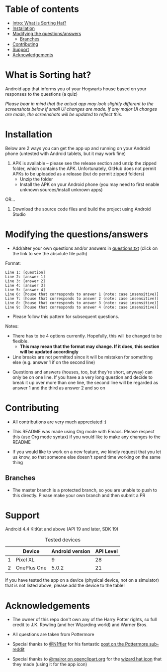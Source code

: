 * Table of contents
  - [[https://github.com/knjk04/SortingHat/tree/feature#what-is-sorting-hat][Intro: What is Sorting Hat?]]
  - [[https://github.com/knjk04/SortingHat#installation][Installation]]
  - [[https://github.com/knjk04/SortingHat/tree/feature#modifying-the-questionsanswers][Modifying the questions/answers]]
    - [[https://github.com/knjk04/SortingHat/tree/feature#branches][Branches]]
  - [[https://github.com/knjk04/SortingHat/tree/feature#contributing][Contributing]]
  - [[https://github.com/knjk04/SortingHat/tree/feature#support][Support]]
  - [[https://github.com/knjk04/SortingHat/tree/feature#acknowledgements][Acknowledgements]]

* What is Sorting hat?
  Android app that informs you of your Hogwarts house based on your responses to the questions (a quiz)

  /Please bear in mind that the actual app may look slightly different to the screenshots below if small UI changes are made./
  /If any major UI changes are made, the screenshots will be updated to reflect this./

  [[file:repoMedia/allQuarterRes.png]]

* Installation
  Below are 2 ways you can get the app up and running on your Android phone (untested with Android tablets, but it may work fine)

  1. APK is available -- please see the release section and unzip the zipped folder, which contains the APK. Unfortunately, GitHub does not permit
     APKs to be uploaded as a release (but do permit zipped folders)
    - Unzip the folder
    - Install the APK on your Android phone (you may need to first enable unknown sources/install unknown apps)
      
  OR...


  2. Download the source code files and build the project using Android Studio

* Modifying the questions/answers
  - Add/alter your own questions and/or answers in [[https://github.com/knjk04/SortingHat/blob/feature/app/src/main/res/raw/questions.txt][questions.txt]] (click on the link to see the absolute file path)

  Format:
  #+BEGIN_SRC
  Line 1: [question]
  Line 2: [answer 1]
  Line 3: [answer 2]
  Line 4: [answer 3]
  Line 5: [answer 4]
  Line 6: [house that corresponds to answer 1 (note: case insensitive)]
  Line 7: [house that corresponds to answer 2 (note: case insensitive)]
  Line 8: [house that corresponds to answer 3 (note: case insensitive)]
  Line 9: [house that corresponds to answer 4 (note: case insensitive)]
  #+END_SRC

  - Please follow this pattern for subsequent questions. 

  
  Notes:
  - There has to be 4 options currently. Hopefully, this will be changed to be flexible.
    - *This may mean that the format may change. If it does, this section will be updated accordingly*


  - Line breaks are not permitted since it will be mistaken for something else (e.g. answer 1 if on the second line)  


  - Questions and answers (houses, too, but they're short, anyway) can only be on one line. If you have a a very long question
    and decide to break it up over more than one line, the second line will be regarded as answer 1 and the third as answer 2 and so on

* Contributing
  - All contributions are very much appreciated :) 


  - This README was made using Org mode with Emacs. Please respect this (use Org mode syntax) if you would like to make 
    any changes to the README


  - If you would like to work on a new feature, we kindly request that you let us know, so that someone else doesn't spend time
    working on the same thing


**    Branches
    - The master branch is a protected branch, so you are unable to push to this directly. Please make your own branch and then submit a PR

* Support
  Android 4.4 KitKat and above (API 19 and later, SDK 19)
  
  #+CAPTION: Tested devices
|   | Device      | Android version | API Level |
|---+-------------+-----------------+-----------|
| 1 | Pixel XL    |               9 |        28 |
| 2 | OnePlus One |           5.0.2 |        21 |


  If you have tested the app on a device (physical device, not on a simulator) that is not listed above, please add the device to the table!

* Acknowledgements
  - The owner of this repo  don't own any of the Harry Potter rights, so full credit to J.K. Rowling (and her Wizarding world) and Warner Bros.


  - All questions are taken from Pottermore


  - Special thanks to [[https://www.reddit.com/user/N1ffler][@N1ffler]] for his fantastic [[https://www.reddit.com/r/Pottermore/comments/44os14/pottermore_sorting_hat_quiz_analysis/][post on the Pottermore sub-reddit]]


  - Special thanks to [[https://openclipart.org/user-detail/mairor][@mairor on openclipart.org]] for the [[https://openclipart.org/detail/170276/wizard-hat][wizard hat icon]] that they made (using it for the app icon)
